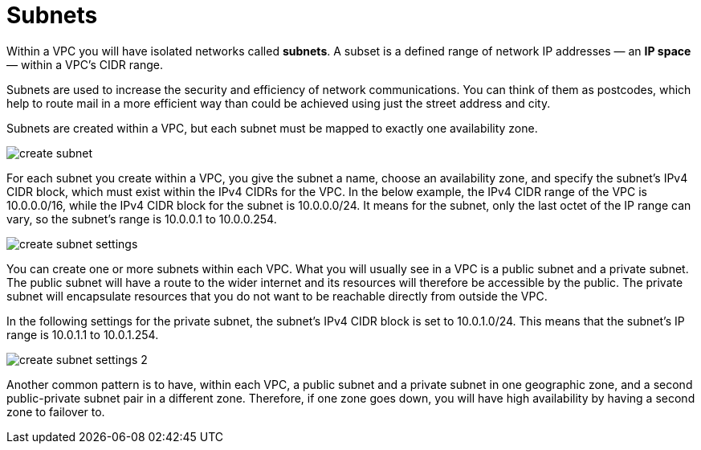= Subnets

Within a VPC you will have isolated networks called *subnets*. A subset is a defined range of network IP addresses — an *IP space* — within a VPC's CIDR range.

Subnets are used to increase the security and efficiency of network communications. You can think of them as postcodes, which help to route mail in a more efficient way than could be achieved using just the street address and city.

Subnets are created within a VPC, but each subnet must be mapped to exactly one availability zone.

image::../_/create-subnet.png[]

For each subnet you create within a VPC, you give the subnet a name, choose an availability zone, and specify the subnet's IPv4 CIDR block, which must exist within the IPv4 CIDRs for the VPC. In the below example, the IPv4 CIDR range of the VPC is 10.0.0.0/16, while the IPv4 CIDR block for the subnet is 10.0.0.0/24. It means for the subnet, only the last octet of the IP range can vary, so the subnet's range is 10.0.0.1 to 10.0.0.254.

image::../_/create-subnet-settings.png[]

You can create one or more subnets within each VPC. What you will usually see in a VPC is a public subnet and a private subnet. The public subnet will have a route to the wider internet and its resources will therefore be accessible by the public. The private subnet will encapsulate resources that you do not want to be reachable directly from outside the VPC.

In the following settings for the private subnet, the subnet's IPv4 CIDR block is set to 10.0.1.0/24. This means that the subnet's IP range is 10.0.1.1 to 10.0.1.254.

image::../_/create-subnet-settings-2.png[]

Another common pattern is to have, within each VPC, a public subnet and a private subnet in one geographic zone, and a second public-private subnet pair in a different zone. Therefore, if one zone goes down, you will have high availability by having a second zone to failover to.

